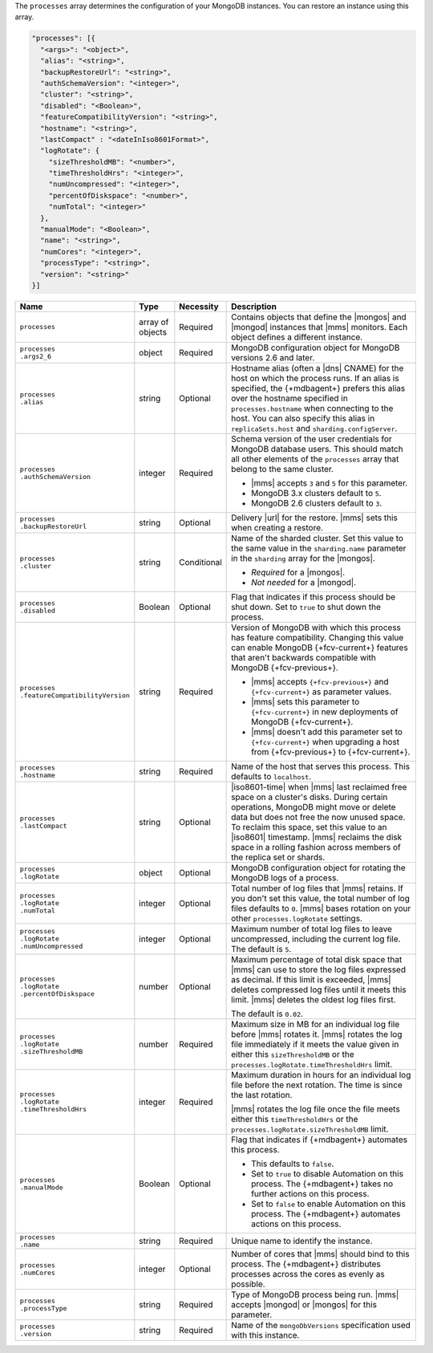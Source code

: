 The ``processes`` array determines the configuration of your MongoDB
instances. You can restore an instance using this array.

.. code-block:: yaml

   "processes": [{
     "<args>": "<object>",
     "alias": "<string>",
     "backupRestoreUrl": "<string>",
     "authSchemaVersion": "<integer>",
     "cluster": "<string>",
     "disabled": "<Boolean>",
     "featureCompatibilityVersion": "<string>",
     "hostname": "<string>",
     "lastCompact" : "<dateInIso8601Format>",
     "logRotate": {
       "sizeThresholdMB": "<number>",
       "timeThresholdHrs": "<integer>",
       "numUncompressed": "<integer>",
       "percentOfDiskspace": "<number>",
       "numTotal": "<integer>"
     },
     "manualMode": "<Boolean>",
     "name": "<string>",
     "numCores": "<integer>",
     "processType": "<string>",
     "version": "<string>"
   }]

.. list-table::
   :widths: 15 10 10 65
   :header-rows: 1

   * - Name
     - Type
     - Necessity
     - Description

   * - ``processes``
     - array of objects
     - Required
     - Contains objects that define the |mongos| and |mongod| instances
       that |mms| monitors. Each object defines a different instance.

   * - | ``processes``
       | ``.args2_6``
     - object
     - Required
     - MongoDB configuration object for MongoDB versions 2.6 and later.

       .. seealso::

          :doc:`Supported configuration options </reference/cluster-configuration-process-options>`.

   * - | ``processes``
       | ``.alias``
     - string
     - Optional
     - Hostname alias (often a |dns| CNAME) for the host on which the
       process runs. If an alias is specified, the {+mdbagent+} prefers
       this alias over the hostname specified in ``processes.hostname``
       when connecting to the host. You can also specify this alias in
       ``replicaSets.host`` and ``sharding.configServer``.

   * - | ``processes``
       | ``.authSchemaVersion``
     - integer
     - Required
     - Schema version of the user credentials for MongoDB database
       users. This should match all other elements of the ``processes``
       array that belong to the same cluster.

       - |mms| accepts ``3`` and ``5`` for this parameter.
       - MongoDB 3.x clusters default to ``5``.
       - MongoDB 2.6 clusters default to  ``3``.

       .. seealso::

          :manual:`Upgrade to SCRAM-SHA-1 </release-notes/3.0-scram/>`
          in the MongoDB 3.0 release notes.

   * - | ``processes``
       | ``.backupRestoreUrl``
     - string
     - Optional
     - Delivery |url| for the restore. |mms| sets this when creating a
       restore.

       .. seealso::

          :doc:`/tutorial/automate-backup-restoration-with-api`.

   * - | ``processes``
       | ``.cluster``
     - string
     - Conditional
     - Name of the sharded cluster. Set this value to the same value in
       the ``sharding.name`` parameter in the ``sharding`` array for
       the |mongos|.

       - *Required* for a |mongos|.
       - *Not needed* for a |mongod|.

   * - | ``processes``
       | ``.disabled``
     - Boolean
     - Optional
     - Flag that indicates if this process should be shut down. Set to
       ``true`` to shut down the process.

   * - | ``processes``
       | ``.featureCompatibilityVersion``
     - string
     - Required
     - Version of MongoDB with which this process has feature
       compatibility. Changing this value can enable MongoDB
       {+fcv-current+} features that aren't backwards compatible with
       MongoDB {+fcv-previous+}.

       - |mms| accepts ``{+fcv-previous+}`` and ``{+fcv-current+}`` as
         parameter values.
       - |mms| sets this parameter to ``{+fcv-current+}`` in new
         deployments of MongoDB {+fcv-current+}.
       - |mms| doesn't add this parameter set to ``{+fcv-current+}``
         when upgrading a host from {+fcv-previous+} to {+fcv-current+}.

       .. seealso::

          :manual:`setFeatureCompatibilityVersion </reference/command/setFeatureCompatibilityVersion/#dbcmd.setFeatureCompatibilityVersion>`

   * - | ``processes``
       | ``.hostname``
     - string
     - Required
     - Name of the host that serves this process. This defaults to
       ``localhost``.

   * - | ``processes``
       | ``.lastCompact``
     - string
     - Optional
     - |iso8601-time| when |mms| last reclaimed free space on a
       cluster's disks. During certain operations, MongoDB might move
       or delete data but does not free the now unused space. To
       reclaim this space, set this value to an |iso8601| timestamp.
       |mms| reclaims the disk space in a rolling fashion across
       members of the replica set or shards.

   * - | ``processes``
       | ``.logRotate``
     - object
     - Optional
     - MongoDB configuration object for rotating the MongoDB logs of a
       process.

   * - | ``processes``
       | ``.logRotate``
       | ``.numTotal``
     - integer
     - Optional
     - Total number of log files that |mms| retains. If you don't set
       this value, the total number of log files defaults to ``0``.
       |mms| bases rotation on your other ``processes.logRotate``
       settings.

   * - | ``processes``
       | ``.logRotate``
       | ``.numUncompressed``
     - integer
     - Optional
     - Maximum number of total log files to leave uncompressed,
       including the current log file. The default is ``5``.

   * - | ``processes``
       | ``.logRotate``
       | ``.percentOfDiskspace``
     - number
     - Optional
     - Maximum percentage of total disk space that |mms| can use to
       store the log files expressed as decimal. If this limit is
       exceeded, |mms| deletes compressed log files until it meets this
       limit. |mms| deletes the oldest log files first.

       The default is ``0.02``.

   * - | ``processes``
       | ``.logRotate``
       | ``.sizeThresholdMB``
     - number
     - Required
     - Maximum size in MB for an individual log file before |mms|
       rotates it. |mms| rotates the log file immediately if it meets
       the value given in either this ``sizeThresholdMB`` or the
       ``processes.logRotate.timeThresholdHrs`` limit.

   * - | ``processes``
       | ``.logRotate``
       | ``.timeThresholdHrs``
     - integer
     - Required
     - Maximum duration in hours for an individual log file before the
       next rotation. The time is since the last rotation.

       |mms| rotates the log file once the file meets either this
       ``timeThresholdHrs`` or the
       ``processes.logRotate.sizeThresholdMB`` limit.

   * - | ``processes``
       | ``.manualMode``
     - Boolean
     - Optional
     - Flag that indicates if {+mdbagent+} automates this process.

       - This defaults to ``false``.
       - Set to ``true`` to disable Automation on this process. The
         {+mdbagent+} takes no further actions on this process.
       - Set to ``false`` to enable Automation on this process. The
         {+mdbagent+} automates actions on this process.

   * - | ``processes``
       | ``.name``
     - string
     - Required
     - Unique name to identify the instance.

   * - | ``processes``
       | ``.numCores``
     - integer
     - Optional
     - Number of cores that |mms| should bind to this process. The
       {+mdbagent+} distributes processes across the cores as evenly as
       possible.

   * - | ``processes``
       | ``.processType``
     - string
     - Required
     - Type of MongoDB process being run. |mms| accepts |mongod| or
       |mongos| for this parameter.

   * - | ``processes``
       | ``.version``
     - string
     - Required
     - Name of the ``mongoDbVersions`` specification used with this
       instance.

